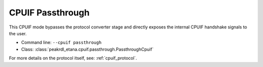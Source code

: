 CPUIF Passthrough
=================

This CPUIF mode bypasses the protocol converter stage and directly exposes the
internal CPUIF handshake signals to the user.

* Command line: ``--cpuif passthrough``
* Class: :class:`peakrdl_etana.cpuif.passthrough.PassthroughCpuif`

For more details on the protocol itself, see: :ref:`cpuif_protocol`.
